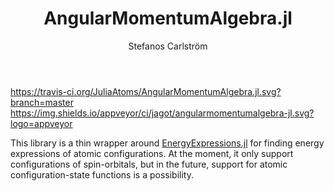 #+TITLE: AngularMomentumAlgebra.jl
#+AUTHOR: Stefanos Carlström
#+EMAIL: stefanos.carlstrom@gmail.com

[[https://travis-ci.org/JuliaAtoms/AngularMomentumAlgebra.jl][https://travis-ci.org/JuliaAtoms/AngularMomentumAlgebra.jl.svg?branch=master]]
[[https://ci.appveyor.com/project/jagot/angularmomentumalgebra-jl][https://img.shields.io/appveyor/ci/jagot/angularmomentumalgebra-jl.svg?logo=appveyor]]
[[https://codecov.io/gh/JuliaAtoms/AngularMomentumAlgebra.jl][https://codecov.io/gh/JuliaAtoms/AngularMomentumAlgebra.jl/branch/master/graph/badge.svg]]


This library is a thin wrapper around [[https://github.com/JuliaAtoms/EnergyExpressions.jl][EnergyExpressions.jl]] for finding
energy expressions of atomic configurations. At the moment, it only
support configurations of spin-orbitals, but in the future, support
for atomic configuration-state functions is a possibility.
